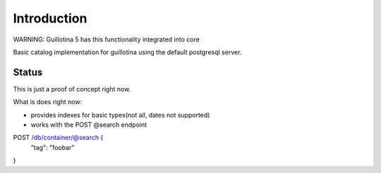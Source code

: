 Introduction
============

WARNING: Guillotina 5 has this functionality integrated into core

Basic catalog implementation for guillotina using the default postgresql
server.


Status
------

This is just a proof of concept right now.

What is does right now:

- provides indexes for basic types(not all, dates not supported)
- works with the POST @search endpoint


POST /db/container/@search {
  "tag": "foobar"
}
